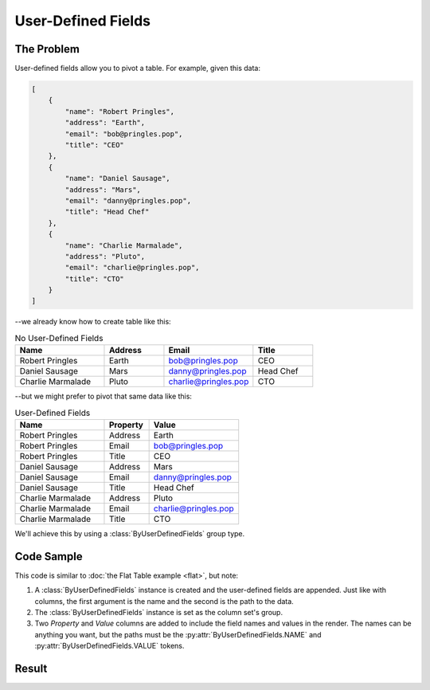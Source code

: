 .. py:module:: rolumns
    :noindex:

User-Defined Fields
===================

The Problem
-----------

User-defined fields allow you to pivot a table. For example, given this data:

.. code-block:: json

    [
        {
            "name": "Robert Pringles",
            "address": "Earth",
            "email": "bob@pringles.pop",
            "title": "CEO"
        },
        {
            "name": "Daniel Sausage",
            "address": "Mars",
            "email": "danny@pringles.pop",
            "title": "Head Chef"
        },
        {
            "name": "Charlie Marmalade",
            "address": "Pluto",
            "email": "charlie@pringles.pop",
            "title": "CTO"
        }
    ]

--we already know how to create table like this:

.. list-table:: No User-Defined Fields
   :widths: 30 20 30 20
   :header-rows: 1

   * - Name
     - Address
     - Email
     - Title
   * - Robert Pringles
     - Earth
     - bob@pringles.pop
     - CEO
   * - Daniel Sausage
     - Mars
     - danny@pringles.pop
     - Head Chef
   * - Charlie Marmalade
     - Pluto
     - charlie@pringles.pop
     - CTO

--but we might prefer to pivot that same data like this:

.. list-table:: User-Defined Fields
   :widths: 40 20 40
   :header-rows: 1

   * - Name
     - Property
     - Value
   * - Robert Pringles
     - Address
     - Earth
   * - Robert Pringles
     - Email
     - bob@pringles.pop
   * - Robert Pringles
     - Title
     - CEO
   * - Daniel Sausage
     - Address
     - Mars
   * - Daniel Sausage
     - Email
     - danny@pringles.pop
   * - Daniel Sausage
     - Title
     - Head Chef
   * - Charlie Marmalade
     - Address
     - Pluto
   * - Charlie Marmalade
     - Email
     - charlie@pringles.pop
   * - Charlie Marmalade
     - Title
     - CTO

We'll achieve this by using a :class:`ByUserDefinedFields` group type.

Code Sample
-----------

This code is similar to :doc:`the Flat Table example <flat>`, but note:

1. A :class:`ByUserDefinedFields` instance is created and the user-defined fields are appended. Just like with columns, the first argument is the name and the second is the path to the data.
2. The :class:`ByUserDefinedFields` instance is set as the column set's group.
3. Two *Property* and *Value* columns are added to include the field names and values in the render. The names can be anything you want, but the paths must be the :py:attr:`ByUserDefinedFields.NAME` and :py:attr:`ByUserDefinedFields.VALUE` tokens.

.. testcode::

    from rolumns import ByUserDefinedFields, Columns, Source
    from rolumns.renderers import RowsRenderer

    data = [
        {
            "name": "Robert Pringles",
            "address": "Earth",
            "email": "bob@pringles.pop",
            "title": "CEO"
        },
        {
            "name": "Daniel Sausage",
            "address": "Mars",
            "email": "danny@pringles.pop",
            "title": "Head Chef"
        },
        {
            "name": "Charlie Marmalade",
            "address": "Pluto",
            "email": "charlie@pringles.pop",
            "title": "CTO"
        }
    ]

    columns = Columns()
    columns.add("Name", "name")

    group = ByUserDefinedFields()
    group.append("Address", "address")
    group.append("Email", "email")
    group.append("Title", "title")

    udfs = columns.group(group)
    udfs.add("Property", ByUserDefinedFields.NAME)
    udfs.add("Value", ByUserDefinedFields.VALUE)

    renderer = RowsRenderer(columns)
    rows = renderer.render(data)

    print(list(rows))

Result
------

.. testoutput::
   :options: +NORMALIZE_WHITESPACE

    [['Name',              'Property', 'Value'],
     ['Robert Pringles',   'Address',  'Earth'],
     ['Robert Pringles',   'Email',    'bob@pringles.pop'],
     ['Robert Pringles',   'Title',    'CEO'],
     ['Daniel Sausage',    'Address',  'Mars'],
     ['Daniel Sausage',    'Email',    'danny@pringles.pop'],
     ['Daniel Sausage',    'Title',    'Head Chef'],
     ['Charlie Marmalade', 'Address',  'Pluto'],
     ['Charlie Marmalade', 'Email',    'charlie@pringles.pop'],
     ['Charlie Marmalade', 'Title',    'CTO']]
